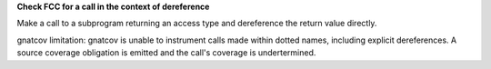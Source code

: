 **Check FCC for a call in the context of dereference**

Make a call to a subprogram returning an access type and dereference the
return value directly.

gnatcov limitation: gnatcov is unable to instrument calls made within dotted
names, including explicit dereferences. A source coverage obligation is
emitted and the call's coverage is undertermined.

